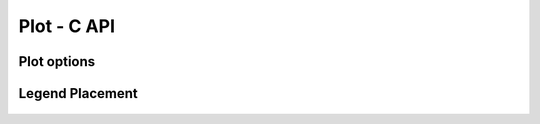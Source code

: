 Plot - C API
============

Plot options
------------

  .. c:macro:: elem_plot_show_units
  .. c:macro:: elem_plot_auto_limits
  .. c:macro:: elem_plot_clip_region

Legend Placement
----------------

  .. c:macro:: elem_plot_left
  .. c:macro:: elem_plot_right
  .. c:macro:: elem_plot_bottom
  .. c:macro:: elem_plot_top

.. c:type:: elem_plot

  A plot is an object that is used to group and display one or more graphical elements. The elements that belong to a plot will share the same coordinates space, we will refer to this latter as the model coordinates space.

  The plot works by displaying on the screen a region of the model coordinates space.
  When in :c:macro:`elem_plot_auto_limits` the size of the region will be automatically adjusted to accommodate all the objects contained in the plot. Otherwise the size of the region should be explicitly given using the Plot's method :c:func:`elem_plot_set_limits`.

  When shown on the screen the plot will show all the objects it contains using for each of them a combination of stroking and filling.
  The plot will also display the X and Y axis with units and labels if the option :c:macro:`elem_plot_show_units` is used.

  The elements that belongs to a plot are organized in incremental *layers* of visualization that contains one or more graphical elements.
  Layers and be added or removed from a plot in an incremental fashion.

  Examples of a plot that contains two Path objects, drawn with different colors.

  .. figure:: plot-function-example.png

  .. c:function:: elem_plot *elem_plot_new(unsigned int flags)

    Create a new empty plot with options given by ``flags``.

  .. c:function:: void elem_plot_free(elem_plot *plot)

    Free the plot.

  .. c:function:: void elem_plot_set_title(elem_plot *plot, const char *title)

    Set the plot's title.

  .. c:function:: void elem_plot_set_x_axis_title(elem_plot *plot, const char *title)

    Set the X axis title.

  .. c:function:: void elem_plot_set_y_axis_title(elem_plot *plot, const char *title)

    Set the Y axis title.

  .. c:function:: void elem_plot_set_clip_mode(elem_plot *plot, bool flag)

    Set the clip mode. If true all the pixel drawn for the graphics elements are clipped in the plotting area.

  .. c:function:: void elem_plot_set_limits(elem_plot *plot, float x0, float y0, float x1, float y1)

    Explicitly set the plotting limits, along the two axis. Attention if the plot is in auto limits the limits will be changed when adding new objects.

  .. c:function:: void elem_plot_set_label_angle(elem_plot *plot, int axis, float angle)

    Set the angle in radians for the labels of the X axis.

  .. c:function:: void elem_plot_enable_label_format(elem_plot *plot, int axis, const char *fmt)

    Set the format to be used to write the label for the given axis. Follow the same format of the printf function but accepts only specifiers for integer and floating point numbers.

  .. c:function:: void elem_plot_commit_pending_draw(elem_plot *plot_object)

    Mark all pending changes as done and they are added to the plot elements.
    **Should not be used** as plots includes now a mechanism to perform this operation automatically.

  .. c:function:: void elem_plot_add(elem_plot *plot, elem_object *obj, elem_color stroke_color, float stroke_width, elem_color fill_color, int flags)

    Add a graphical object to the plot by specifying the stroke color, line's width and fill color.

  .. c:function:: bool elem_plot_push_layer(elem_plot *plot)

    Create a new empty layer.

  .. c:function:: bool elem_plot_pop_layer(elem_plot *plot)

    Discard the current layer with all its content. The previous layer will become the current one. If the plot has only one layer the operation has no effect.

  .. c:function:: void elem_plot_add_legend(canavs_plot *plot, canavs_plot *legend, int legend_location)

    Add a new plot as a legend in the given location.

  .. c:function:: void elem_plot_show(elem_plot *plot, unsigned width, unsigned height, unsigned flags)

    Show the plot on the screen with the given width and height.
    The flags argument is currently unused and should be set to :c:macro:`elem_window_resize`.
    It works internally by creating and showing on the screen a window.
    The function :c:func:`elem_window_wait` can be used to wait until the window is closed.

  .. c:function:: void elem_plot_wait(elem_plot *plot)

    If the plot is shown on the screen, using the :c:func:`elem_plot_show`, it waits until the window is closed.

  .. c:function:: int elem_plot_write_svg(elem_plot *plot, const char *filename, double width, double height)

    Write the plot as a SVG file with the given filename, width and height.
